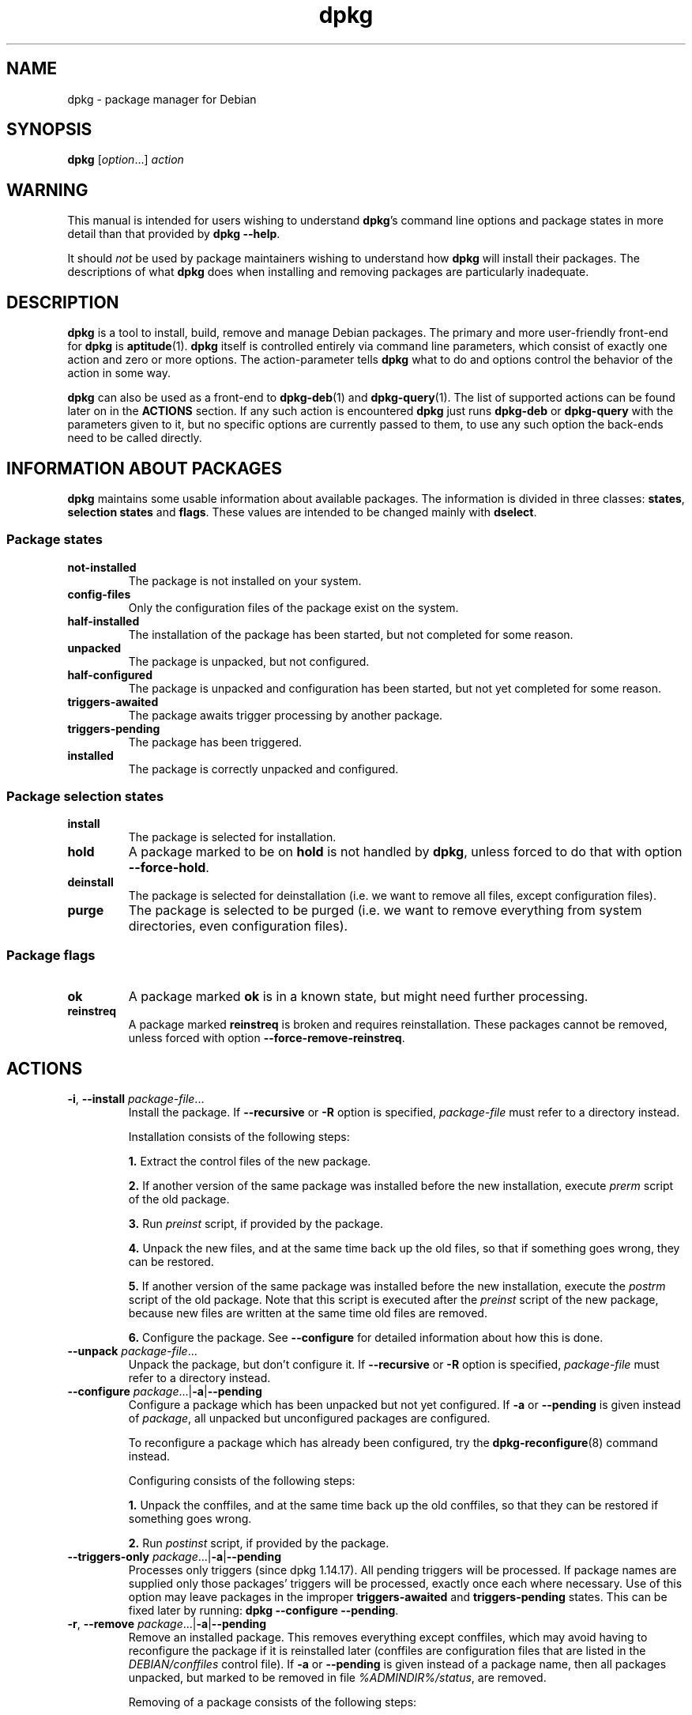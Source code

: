 .\" dpkg manual page - dpkg(1)
.\"
.\" Copyright © 1996 Juho Vuori <javuori@cc.helsinki.fi>
.\" Copyright © 1999 Jim Van Zandt <jrv@vanzandt.mv.com>
.\" Copyright © 1999-2003 Wichert Akkerman <wakkerma@debian.org>
.\" Copyright © 2000-2003 Adam Heath <doogie@debian.org>
.\" Copyright © 2002 Josip Rodin
.\" Copyright © 2004-2005 Scott James Remnant <keybuk@debian.org>
.\" Copyright © 2006-2015 Guillem Jover <guillem@debian.org>
.\" Copyright © 2007-2008 Ian Jackson <ijackson@chiark.greenend.org.uk>
.\" Copyright © 2008-2011 Raphaël Hertzog <hertzog@debian.org>
.\"
.\" This is free software; you can redistribute it and/or modify
.\" it under the terms of the GNU General Public License as published by
.\" the Free Software Foundation; either version 2 of the License, or
.\" (at your option) any later version.
.\"
.\" This is distributed in the hope that it will be useful,
.\" but WITHOUT ANY WARRANTY; without even the implied warranty of
.\" MERCHANTABILITY or FITNESS FOR A PARTICULAR PURPOSE.  See the
.\" GNU General Public License for more details.
.\"
.\" You should have received a copy of the GNU General Public License
.\" along with this program.  If not, see <https://www.gnu.org/licenses/>.
.
.TH dpkg 1 "%RELEASE_DATE%" "%VERSION%" "dpkg suite"
.nh
.SH NAME
dpkg \- package manager for Debian
.
.SH SYNOPSIS
.B dpkg
.RI [ option "...] " action
.
.SH WARNING
This manual is intended for users wishing to understand \fBdpkg\fP's
command line options and package states in more detail than that
provided by \fBdpkg \-\-help\fP.

It should \fInot\fP be used by package maintainers wishing to
understand how \fBdpkg\fP will install their packages. The
descriptions of what \fBdpkg\fP does when installing and removing
packages are particularly inadequate.
.
.SH DESCRIPTION
\fBdpkg\fP is a tool to install, build, remove and manage
Debian packages. The primary and more user-friendly
front-end for \fBdpkg\fP is \fBaptitude\fP(1). \fBdpkg\fP itself is
controlled entirely via command line parameters, which consist of exactly
one action and zero or more options. The action-parameter tells \fBdpkg\fP
what to do and options control the behavior of the action in some way.

\fBdpkg\fP can also be used as a front-end to \fBdpkg\-deb\fP(1) and
\fBdpkg\-query\fP(1). The list of supported actions can be found later on
in the \fBACTIONS\fP section. If any such action is encountered \fBdpkg\fP
just runs \fBdpkg\-deb\fP or \fBdpkg\-query\fP with the parameters given
to it, but no specific options are currently passed to them, to use
any such option the back-ends need to be called directly.
.
.SH INFORMATION ABOUT PACKAGES
\fBdpkg\fP maintains some usable information about available
packages. The information is divided in three classes: \fBstates\fP,
\fBselection states\fP and \fBflags\fP. These values are intended to
be changed mainly with \fBdselect\fP.
.SS Package states
.TP
.B not\-installed
The package is not installed on your system.
.TP
.B config\-files
Only the configuration files of the package exist on the system.
.TP
.B half\-installed
The installation of the package has been started, but not completed for
some reason.
.TP
.B unpacked
The package is unpacked, but not configured.
.TP
.B half\-configured
The package is unpacked and configuration has been started, but not yet
completed for some reason.
.TP
.B triggers\-awaited
The package awaits trigger processing by another package.
.TP
.B triggers\-pending
The package has been triggered.
.TP
.B installed
The package is correctly unpacked and configured.
.SS Package selection states
.TP
.B install
The package is selected for installation.
.TP
.B hold
A package marked to be on \fBhold\fP is not handled by \fBdpkg\fP,
unless forced to do that with option \fB\-\-force\-hold\fP.
.TP
.B deinstall
The package is selected for deinstallation (i.e. we want to remove all
files, except configuration files).
.TP
.B purge
The package is selected to be purged (i.e. we want to remove everything
from system directories, even configuration files).
.SS Package flags
.TP
.B ok
A package marked \fBok\fP is in a known state, but might need further
processing.
.TP
.B reinstreq
A package marked \fBreinstreq\fP is broken and requires
reinstallation. These packages cannot be removed, unless forced with
option \fB\-\-force\-remove\-reinstreq\fP.
.
.SH ACTIONS
.TP
\fB\-i\fP, \fB\-\-install\fP \fIpackage-file\fP...
Install the package. If \fB\-\-recursive\fP or \fB\-R\fP option is
specified, \fIpackage-file\fP must refer to a directory instead.

Installation consists of the following steps:
.br

\fB1.\fP Extract the control files of the new package.
.br

\fB2.\fP If another version of the same package was installed before
the new installation, execute \fIprerm\fP script of the old package.
.br

\fB3.\fP Run \fIpreinst\fP script, if provided by the package.
.br

\fB4.\fP Unpack the new files, and at the same time back up the old
files, so that if something goes wrong, they can be restored.
.br

\fB5.\fP If another version of the same package was installed before
the new installation, execute the \fIpostrm\fP script of the old
package. Note that this script is executed after the \fIpreinst\fP
script of the new package, because new files are written at the same
time old files are removed.
.br

\fB6.\fP Configure the package. See \fB\-\-configure\fP for detailed
information about how this is done.
.TP
\fB\-\-unpack \fP\fIpackage-file\fP...
Unpack the package, but don't configure it. If \fB\-\-recursive\fP or
\fB\-R\fP option is specified, \fIpackage-file\fP must refer to a
directory instead.
.TP
\fB\-\-configure \fP\fIpackage\fP...|\fB\-a\fP|\fB\-\-pending\fP
Configure a package which has been unpacked but not yet configured.
If \fB\-a\fP or \fB\-\-pending\fP is given instead of \fIpackage\fP,
all unpacked but unconfigured packages are configured.

To reconfigure a package which has already been configured, try the
.BR dpkg\-reconfigure (8)
command instead.

Configuring consists of the following steps:
.br

\fB1.\fP Unpack the conffiles, and at the same time back up
the old conffiles, so that they can be restored if
something goes wrong.
.br

\fB2.\fP Run \fIpostinst\fP script, if provided by the package.
.TP
\fB\-\-triggers\-only\fP \fIpackage\fP...|\fB\-a\fP|\fB\-\-pending\fP
Processes only triggers (since dpkg 1.14.17).
All pending triggers will be processed.
If package
names are supplied only those packages' triggers will be processed, exactly
once each where necessary. Use of this option may leave packages in the
improper \fBtriggers\-awaited\fP and \fBtriggers\-pending\fP states. This
can be fixed later by running: \fBdpkg \-\-configure \-\-pending\fP.
.TP
\fB\-r\fP, \fB\-\-remove\fP \fIpackage\fP...|\fB\-a\fP|\fB\-\-pending\fP
Remove an installed package. This removes everything except conffiles,
which may avoid having to reconfigure the package if it is reinstalled
later (conffiles are configuration files that are listed in the
\fIDEBIAN/conffiles\fP control file).
If \fB\-a\fP or \fB\-\-pending\fP is given instead of a package name,
then all packages unpacked, but marked to be removed in file
\fI%ADMINDIR%/status\fP, are removed.

Removing of a package consists of the following steps:
.br

\fB1.\fP Run \fIprerm\fP script
.br

\fB2.\fP Remove the installed files
.br

\fB3.\fP Run \fIpostrm\fP script
.br

.TP
\fB\-P\fP, \fB\-\-purge\fP \fIpackage\fP...|\fB\-a\fP|\fB\-\-pending\fP
Purge an installed or already removed package. This removes everything,
including conffiles.
If \fB\-a\fP or \fB\-\-pending\fP is given instead of a package name,
then all packages unpacked or removed, but marked to be purged in file
\fI%ADMINDIR%/status\fP, are purged.

Note: some configuration files might be unknown to \fBdpkg\fP because they
are created and handled separately through the configuration scripts. In
that case, \fBdpkg\fP won't remove them by itself, but the package's
\fIpostrm\fP script (which is called by \fBdpkg\fP), has to take care of
their removal during purge. Of course, this only applies to files in
system directories, not configuration files written to individual users'
home directories.

Purging of a package consists of the following steps:
.br

\fB1.\fP Remove the package, if not already removed. See \fB\-\-remove\fP
for detailed information about how this is done.
.br

\fB2.\fP Run \fIpostrm\fP script.
.br
.TP
.BR \-V ", " \-\-verify " [\fIpackage-name\fP...]
Verifies the integrity of \fIpackage-name\fP or all packages if omitted,
by comparing information from the files installed by a package with the
files metadata information stored in the \fBdpkg\fP database
(since dpkg 1.17.2).
The origin
of the files metadata information in the database is the binary packages
themselves. That metadata gets collected at package unpack time during
the installation process.

Currently the only functional check performed is an md5sum verification
of the file contents against the stored value in the files database.
It will only get checked
if the database contains the file md5sum. To check for any missing
metadata in the database, the \fB\-\-audit\fP command can be used.

The output format is selectable with the \fB\-\-verify\-format\fP
option, which by default uses the \fBrpm\fP format, but that might
change in the future, and as such, programs parsing this command
output should be explicit about the format they expect.
.TP
.BR \-C ", " \-\-audit " [\fIpackage-name\fP...]
Performs database sanity and consistency checks for \fIpackage-name\fP
or all packages if omitted (per package checks since dpkg 1.17.10).
For example, searches for packages that have been installed only partially
on your system or that have missing, wrong or obsolete control data or
files. \fBdpkg\fP will suggest what to do with them to get them fixed.
.TP
.BR \-\-update\-avail " [\fIPackages-file\fP]"
.TQ
.BR \-\-merge\-avail " [\fIPackages-file\fP]"
Update \fBdpkg\fP's and \fBdselect\fP's idea of which packages are
available. With action \fB\-\-merge\-avail\fP, old information is
combined with information from \fIPackages-file\fP. With action
\fB\-\-update\-avail\fP, old information is replaced with the information
in the \fIPackages-file\fP. The \fIPackages-file\fP distributed with
Debian is simply named «\fIPackages\fP». If the \fIPackages-file\fP
argument is missing or named «\fB\-\fP» then it will be read from
standard input (since dpkg 1.17.7). \fBdpkg\fP keeps its record of
available packages in \fI%ADMINDIR%/available\fP.

A simpler one-shot command to retrieve and update the \fIavailable\fR
file is \fBdselect update\fR. Note that this file is mostly useless
if you don't use \fBdselect\fR but an APT-based frontend: APT has its
own system to keep track of available packages.
.TP
\fB\-A\fP, \fB\-\-record\-avail\fP \fIpackage-file\fP...
Update \fBdpkg\fP and \fBdselect\fP's idea of which packages are
available with information from the package \fIpackage-file\fP. If
\fB\-\-recursive\fP or \fB\-R\fP option is specified, \fIpackage-file\fP
must refer to a directory instead.
.TP
.B \-\-forget\-old\-unavail
Now \fBobsolete\fP and a no-op as \fBdpkg\fP will automatically forget
uninstalled unavailable packages (since dpkg 1.15.4), but only those that
do not contain user information such as package selections.
.TP
.B \-\-clear\-avail
Erase the existing information about what packages are available.
.TP
\fB\-\-get\-selections\fP [\fIpackage-name-pattern\fP...]
Get list of package selections, and write it to stdout. Without a pattern,
non-installed packages (i.e. those which have been previously purged) will
not be shown.
.TP
.B \-\-set\-selections
Set package selections using file read from stdin. This file should be
in the format “\fIpackage\fP \fIstate\fP”, where state is one of
\fBinstall\fP, \fBhold\fP, \fBdeinstall\fP or \fBpurge\fP. Blank lines
and comment lines beginning with ‘\fB#\fP’ are also permitted.

The \fIavailable\fP file needs to be up-to-date for this command to be
useful, otherwise unknown packages will be ignored with a warning. See
the \fB\-\-update\-avail\fP and \fB\-\-merge\-avail\fP commands for more
information.
.TP
.B \-\-clear\-selections
Set the requested state of every non-essential package to deinstall
(since dpkg 1.13.18).
This is intended to be used immediately before \fB\-\-set\-selections\fP,
to deinstall any packages not in list given to \fB\-\-set\-selections\fP.
.TP
.B \-\-yet\-to\-unpack
Searches for packages selected for installation, but which for some
reason still haven't been installed.
.TP
.B \-\-predep\-package
Print a single package which is the target of one or more relevant
pre-dependencies and has itself no unsatisfied pre-dependencies.
.IP
If such a package is present, output it as a Packages file entry,
which can be massaged as appropriate.
.IP
Returns 0 when a package is printed, 1 when no suitable package is
available and 2 on error.
.TP
.B \-\-add\-architecture \fIarchitecture\fP
Add \fIarchitecture\fP to the list of architectures for which packages can
be installed without using \fB\-\-force\-architecture\fP (since dpkg 1.16.2).
The architecture
\fBdpkg\fP is built for (i.e. the output of \fB\-\-print\-architecture\fP)
is always part of that list.
.TP
.B \-\-remove\-architecture \fIarchitecture\fP
Remove \fIarchitecture\fP from the list of architectures for which packages
can be installed without using \fB\-\-force\-architecture\fP
(since dpkg 1.16.2). If the
architecture is currently in use in the database then the operation will
be refused, except if \fB\-\-force\-architecture\fP is specified. The
architecture \fBdpkg\fP is built for (i.e. the output of
\fB\-\-print\-architecture\fP) can never be removed from that list.
.TP
.B \-\-print\-architecture
Print architecture of packages \fBdpkg\fP installs (for example, “i386”).
.TP
.B \-\-print\-foreign\-architectures
Print a newline-separated list of the extra architectures \fBdpkg\fP is
configured to allow packages to be installed for (since dpkg 1.16.2).
.TP
.BI \-\-assert\- feature
Asserts that \fBdpkg\fP supports the requested feature.
Returns 0 if the feature is fully supported, 1 if the feature is known but
\fBdpkg\fP cannot provide support for it yet, and 2 if the feature is unknown.
The current list of assertable features is:
.RS
.TP
.B support\-predepends
Supports the \fBPre\-Depends\fP field (since dpkg 1.1.0).
.TP
.B working\-epoch
Supports epochs in version strings (since dpkg 1.4.0.7).
.TP
.B long\-filenames
Supports long filenames in \fBdeb\fP(5) archives (since dpkg 1.4.1.17).
.TP
.B multi\-conrep
Supports multiple \fBConflicts\fP and \fBReplaces\fP (since dpkg 1.4.1.19).
.TP
.B multi\-arch
Supports multi-arch fields and semantics (since dpkg 1.16.2).
.TP
.B versioned\-provides
Supports versioned \fBProvides\fP (since dpkg 1.17.11).
.RE
.TP
.B \-\-compare\-versions \fIver1 op ver2\fP
Compare version numbers, where \fIop\fP is a binary operator. \fBdpkg\fP
returns true (\fB0\fP) if the specified condition is satisfied,
and false (\fB1\fP) otherwise. There are
two groups of operators, which differ in how they treat an empty
\fIver1\fP or \fIver2\fP. These treat an empty version as earlier than any
version: \fBlt le eq ne ge gt\fP. These treat an empty version as later
than any version: \fBlt\-nl le\-nl ge\-nl gt\-nl\fP. These are provided
only for compatibility with control file syntax: \fB< << <= = >= >>
>\fP. The \fB<\fP and \fB>\fP operators are obsolete and should \fBnot\fP
be used, due to confusing semantics. To illustrate: \fB0.1 < 0.1\fP
evaluates to true.
.\" .TP
.\" .B \-\-command\-fd \fIn\fP
.\" Accept a series of commands on input file descriptor \fIn\fP. Note:
.\" additional options set on the command line, and through this file descriptor,
.\" are not reset for subsequent commands executed during the same run.
.TP
.BR \-? ", " \-\-help
Display a brief help message.
.TP
.B \-\-force\-help
Give help about the \fB\-\-force\-\fP\fIthing\fP options.
.TP
.BR \-Dh  ", " \-\-debug=help
Give help about debugging options.
.TP
\fB\-\-version\fP
Display \fBdpkg\fP version information.
.TP
\fBdpkg\-deb actions\fP
See \fBdpkg\-deb\fP(1) for more information about the following actions.

.nf
\fB\-b\fP, \fB\-\-build\fP \fIdirectory\fP [\fIarchive\fP|\fIdirectory\fP]
    Build a deb package.
\fB\-c\fP, \fB\-\-contents\fP \fIarchive\fP
    List contents of a deb package.
\fB\-e\fP, \fB\-\-control\fP \fIarchive\fP [\fIdirectory\fP]
    Extract control-information from a package.
\fB\-x\fP, \fB\-\-extract\fP \fIarchive directory\fP
    Extract the files contained by package.
\fB\-X\fP, \fB\-\-vextract\fP \fIarchive directory\fP
    Extract and display the filenames contained by a
    package.
\fB\-f\fP, \fB\-\-field\fP  \fIarchive\fP [\fIcontrol-field\fP...]
    Display control field(s) of a package.
.BR \-\-ctrl\-tarfile " \fIarchive\fP"
    Output the control tar-file contained in a Debian package.
\fB\-\-fsys\-tarfile\fP \fIarchive\fP
    Output the filesystem tar-file contained by a Debian package.
\fB\-I\fP, \fB\-\-info\fP \fIarchive\fP [\fIcontrol-file\fP...]
    Show information about a package.
.fi

.TP
\fBdpkg\-query actions\fP
See \fBdpkg\-query\fP(1) for more information about the following actions.

.nf

\fB\-l\fP, \fB\-\-list\fP \fIpackage-name-pattern\fP...
    List packages matching given pattern.
\fB\-s\fP, \fB\-\-status\fP \fIpackage-name\fP...
    Report status of specified package.
\fB\-L\fP, \fB\-\-listfiles\fP \fIpackage-name\fP...
    List files installed to your system from \fIpackage-name\fP.
\fB\-S\fP, \fB\-\-search\fP \fIfilename-search-pattern\fP...
    Search for a filename from installed packages.
\fB\-p\fP, \fB\-\-print\-avail\fP \fIpackage-name\fP...
    Display details about \fIpackage-name\fP, as found in
    \fI%ADMINDIR%/available\fP. Users of APT-based frontends
    should use \fBapt\-cache show\fP \fIpackage-name\fP instead.
.fi
.
.SH OPTIONS
All options can be specified both on the command line and in the \fBdpkg\fP
configuration file \fI%PKGCONFDIR%/dpkg.cfg\fP or fragment files (with names
matching this shell pattern '[0-9a-zA-Z_-]*') on the configuration
directory \fI%PKGCONFDIR%/dpkg.cfg.d/\fP. Each line in the configuration
file is either an option (exactly the same as the command line option but
without leading hyphens) or a comment (if it starts with a ‘\fB#\fP’).
.br
.TP
\fB\-\-abort\-after=\fP\fInumber\fP
Change after how many errors \fBdpkg\fP will abort. The default is 50.
.TP
.BR \-B ", " \-\-auto\-deconfigure
When a package is removed, there is a possibility that another
installed package depended on the removed package. Specifying this
option will cause automatic deconfiguration of the package which
depended on the removed package.
.TP
\fB\-D\fIoctal\fP, \fB\-\-debug=\fP\fIoctal\fP
Switch debugging on. \fIoctal\fP is formed by bitwise-orring desired
values together from the list below (note that these values may change
in future releases). \fB\-Dh\fP or \fB\-\-debug=help\fP display these
debugging values.

    Number   Description
         1   Generally helpful progress information
         2   Invocation and status of maintainer scripts
        10   Output for each file processed
       100   Lots of output for each file processed
        20   Output for each configuration file
       200   Lots of output for each configuration file
        40   Dependencies and conflicts
       400   Lots of dependencies/conflicts output
     10000   Trigger activation and processing
     20000   Lots of output regarding triggers
     40000   Silly amounts of output regarding triggers
      1000   Lots of drivel about e.g. the dpkg/info dir
      2000   Insane amounts of drivel
.TP
.B \-\-force\-\fIthings\fP
.TQ
.BR \-\-no\-force\-\fIthings\fP ", " \-\-refuse\-\fIthings\fP
Force or refuse (\fBno\-force\fP and \fBrefuse\fP mean the same thing)
to do some things. \fIthings\fP is a comma separated list of things
specified below. \fB\-\-force\-help\fP displays a message describing them.
Things marked with (*) are forced by default.

\fIWarning: These options are mostly intended to be used by experts
only. Using them without fully understanding their effects may break
your whole system.\fP

\fBall\fP:
Turns on (or off) all force options.

\fBdowngrade\fP(*):
Install a package, even if newer version of it is already installed.

\fIWarning: At present \fP\fBdpkg\fP\fI does not do any dependency
checking on downgrades and therefore will not warn you
if the downgrade breaks the dependency of some other
package. This can have serious side effects, downgrading
essential system components can even make your whole
system unusable. Use with care.\fP

\fBconfigure\-any\fP:
Configure also any unpacked but unconfigured packages on which the current
package depends.

\fBhold\fP:
Process packages even when marked “hold”.

\fBremove\-reinstreq\fP:
Remove a package, even if it's broken and marked to require
reinstallation. This may, for example, cause parts of the package to
remain on the system, which will then be forgotten by \fBdpkg\fP.

\fBremove\-essential\fP:
Remove, even if the package is considered essential. Essential
packages contain mostly very basic Unix commands. Removing them might
cause the whole system to stop working, so use with caution.

\fBdepends\fP:
Turn all dependency problems into warnings.

\fBdepends\-version\fP:
Don't care about versions when checking dependencies.

\fBbreaks\fP:
Install, even if this would break another package (since dpkg 1.14.6).

\fBconflicts\fP:
Install, even if it conflicts with another package. This is dangerous,
for it will usually cause overwriting of some files.

\fBconfmiss\fP:
If a conffile is missing and the version in the package did change, always
install the missing conffile without prompting. This is dangerous, since
it means not preserving a change (removing) made to the file.

\fBconfnew\fP:
If a conffile has been modified and the version in the package did change,
always install the new version without prompting, unless the
\fB\-\-force\-confdef\fP is also specified, in which case the default
action is preferred.

\fBconfold\fP:
If a conffile has been modified and the version in the package did change,
always keep the old version without prompting, unless the
\fB\-\-force\-confdef\fP is also specified, in which case the default
action is preferred.

\fBconfdef\fP:
If a conffile has been modified and the version in the package did change,
always choose the default action without prompting. If there is no default
action it will stop to ask the user unless \fB\-\-force\-confnew\fP or
\fB\-\-force\-confold\fP is also been given, in which case it will use
that to decide the final action.

\fBconfask\fP:
If a conffile has been modified always offer to replace it with the
version in the package, even if the version in the package did not
change (since dpkg 1.15.8).
If any of \fB\-\-force\-confmiss\fP, \fB\-\-force\-confnew\fP,
\fB\-\-force\-confold\fP, or \fB\-\-force\-confdef\fP is also given,
it will be used to decide the final action.

\fBoverwrite\fP:
Overwrite one package's file with another's file.

\fBoverwrite\-dir\fP:
Overwrite one package's directory with another's file.

\fBoverwrite\-diverted\fP:
Overwrite a diverted file with an undiverted version.

\fBunsafe\-io\fP:
Do not perform safe I/O operations when unpacking (since dpkg 1.15.8.6).
Currently this
implies not performing file system syncs before file renames, which is
known to cause substantial performance degradation on some file systems,
unfortunately the ones that require the safe I/O on the first place due
to their unreliable behaviour causing zero-length files on abrupt
system crashes.

\fINote\fP: For ext4, the main offender, consider using instead the
mount option \fBnodelalloc\fP, which will fix both the performance
degradation and the data safety issues, the latter by making the file
system not produce zero-length files on abrupt system crashes with
any software not doing syncs before atomic renames.

\fIWarning: Using this option might improve performance at the cost of
losing data, use with care.\fP

\fBscript-chrootless\fP:
Run maintainer scrips without \fBchroot\fP(2)ing into \fBinstdir\fP even
if the package does not support this mode of operation (since dpkg 1.18.5).

\fIWarning: This can destroy your host system, use with extreme care.\fP

\fBarchitecture\fP:
Process even packages with wrong or no architecture.

\fBbad\-version\fP:
Process even packages with wrong versions (since dpkg 1.16.1).

\fBbad\-path\fP:
\fBPATH\fP is missing important programs, so problems are likely.

\fBnot\-root\fP:
Try to (de)install things even when not root.

\fBbad\-verify\fP:
Install a package even if it fails authenticity check.

.TP
\fB\-\-ignore\-depends\fP=\fIpackage\fP,...
Ignore dependency-checking for specified packages (actually, checking is
performed, but only warnings about conflicts are given, nothing else).
.TP
\fB\-\-no\-act\fP, \fB\-\-dry\-run\fP, \fB\-\-simulate\fP
Do everything which is supposed to be done, but don't write any
changes. This is used to see what would happen with the specified
action, without actually modifying anything.

Be sure to give \fB\-\-no\-act\fP before the action-parameter, or you might
end up with undesirable results. (e.g. \fBdpkg \-\-purge foo
\-\-no\-act\fP will first purge package foo and then try to purge package
\-\-no\-act, even though you probably expected it to actually do nothing)
.TP
\fB\-R\fP, \fB\-\-recursive\fP
Recursively handle all regular files matching pattern \fB*.deb\fP
found at specified directories and all of its subdirectories. This can
be used with \fB\-i\fP, \fB\-A\fP, \fB\-\-install\fP, \fB\-\-unpack\fP and
\fB\-\-record\-avail\fP actions.
.TP
\fB\-G\fP
Don't install a package if a newer version of the same package is already
installed. This is an alias of \fB\-\-refuse\-downgrade\fP.
.TP
.BI \-\-admindir= dir
Change default administrative directory, which contains many files that
give information about status of installed or uninstalled packages, etc.
(Defaults to «\fI%ADMINDIR%\fP»)
.TP
.BI \-\-instdir= dir
Change default installation directory which refers to the directory where
packages are to be installed. \fBinstdir\fP is also the directory passed
to \fBchroot\fP(2) before running package's installation scripts, which
means that the scripts see \fBinstdir\fP as a root directory.
(Defaults to «\fI/\fP»)
.TP
.BI \-\-root= dir
Changing \fBroot\fP changes \fBinstdir\fP to «\fIdir\fP» and
\fBadmindir\fP to «\fIdir\fP\fB%ADMINDIR%\fP».
.TP
\fB\-O\fP, \fB\-\-selected\-only\fP
Only process the packages that are selected for installation. The
actual marking is done with \fBdselect\fP or by \fBdpkg\fP, when it
handles packages. For example, when a package is removed, it will
be marked selected for deinstallation.
.TP
.BR \-E ", " \-\-skip\-same\-version
Don't install the package if the same version of the package is already
installed.
.TP
.BI \-\-pre\-invoke= command
.TQ
.BI \-\-post\-invoke= command
Set an invoke hook \fIcommand\fP to be run via \*(lqsh \-c\*(rq before or
after the \fBdpkg\fP run for the \fIunpack\fP, \fIconfigure\fP, \fIinstall\fP,
\fItriggers\-only\fP, \fIremove\fP, \fIpurge\fP, \fIadd\-architecture\fP and
\fIremove\-architecture\fP \fBdpkg\fP actions (since dpkg 1.15.4;
\fIadd\-architecture\fP and \fIremove\-architecture\fP actions
since dpkg 1.17.19). This
option can be specified multiple times. The order the options are specified
is preserved, with the ones from the configuration files taking precedence.
The environment variable \fBDPKG_HOOK_ACTION\fP is set for the hooks to the
current \fBdpkg\fP action. Note: front-ends might call \fBdpkg\fP several
times per invocation, which might run the hooks more times than expected.
.TP
.BI \-\-path\-exclude= glob-pattern
.TQ
.BI \-\-path\-include= glob-pattern
Set \fIglob-pattern\fP as a path filter, either by excluding or re-including
previously excluded paths matching the specified patterns during install
(since dpkg 1.15.8).

\fIWarning: take into account that depending on the excluded paths you
might completely break your system, use with caution.\fP

The glob patterns use the same wildcards used in the shell, were
‘*’ matches any sequence of characters, including the empty string
and also ‘/’.
For example, «\fI/usr/*/READ*\fP» matches
«\fI/usr/share/doc/package/README\fP».
As usual, ‘?’ matches any single character (again, including ‘/’).
And ‘[’
starts a character class, which can contain a list of characters, ranges
and complementations. See \fBglob\fP(7) for detailed information about
globbing. Note: the current implementation might re-include more directories
and symlinks than needed, to be on the safe side and avoid possible unpack
failures; future work might fix this.

This can be used to remove all paths except some particular ones; a typical
case is:

.nf
.B \-\-path\-exclude=/usr/share/doc/*
.B \-\-path\-include=/usr/share/doc/*/copyright
.fi

to remove all documentation files except the copyright files.

These two options can be specified multiple times, and interleaved with
each other. Both are processed in the given order, with the last rule that
matches a file name making the decision.

The filters are applied when unpacking the binary packages, and as such
only have knowledge of the type of object currently being filtered
(e.g. a normal file or a directory) and have not visibility of what
objects will come next.
Because these filters have side effects (in contrast to \fBfind\fP(1)
filters), excluding an exact pathname that happens to be a directory object
like \fI/usr/share/doc\fP will not have the desired result, and only that
pathname will be excluded (which could be automatically reincluded if the
code sees the need).
Any subsequent files contained within that directory will fail to unpack.

Hint: make sure the globs are not expanded by your shell.
.TP
.BI \-\-verify\-format " format-name"
Sets the output format for the \fB\-\-verify\fP command (since dpkg 1.17.2).

The only currently supported output format is \fBrpm\fP, which consists
of a line for every path that failed any check.
The lines start with 9 characters to report each specific check result,
a ‘\fB?\fP’ implies the check could not be done (lack of support,
file permissions, etc), ‘\fB.\fP’ implies the check passed, and
an alphanumeric character implies a specific check failed; the md5sum
verification failure (the file contents have changed) is denoted with
a ‘\fB5\fP’ on the third character.
The line is followed by a space and an attribute character (currently
‘\fBc\fP’ for conffiles), another space and the pathname.
.TP
\fB\-\-status\-fd \fR\fIn\fR
Send machine-readable package status and progress information to file
descriptor \fIn\fP. This option can be specified multiple times. The
information is generally one record per line, in one of the following
forms:
.RS
.TP
.BI "status: " package ": " status
Package status changed; \fIstatus\fR is as in the status file.
.TP
.BI "status: " package " : error : " extended-error-message
An error occurred. Any possible newlines in \fIextended-error-message\fR
will be converted to spaces before output.
.TP
.BI "status: " file " : conffile\-prompt : '" real-old "' '" real-new "' " useredited " " distedited
User is being asked a conffile question.
.TP
.BI "processing: " stage ": " package
Sent just before a processing stage starts. \fIstage\fR is one of
.BR upgrade ", " install " (both sent before unpacking),"
.BR configure ", " trigproc  ", " disappear ", " remove  ", " purge .
.RE
.TP
\fB\-\-status\-logger\fR=\fIcommand\fR
Send machine-readable package status and progress information to the
shell \fIcommand\fR's standard input, to be run via \*(lqsh \-c\*(rq
(since dpkg 1.16.0).
This option can be specified multiple times.
The output format used is the same as in \fB\-\-status\-fd\fP.
.TP
\fB\-\-log=\fP\fIfilename\fP
Log status change updates and actions to \fIfilename\fP, instead of
the default \fI%LOGDIR%/dpkg.log\fP. If this option is given multiple
times, the last filename is used. Log messages are of the form:
.RS
.TP
YYYY-MM-DD HH:MM:SS \fBstartup\fP \fItype\fP \fIcommand\fP
For each dpkg invocation where \fItype\fP is \fBarchives\fP (with a
\fIcommand\fP of \fBunpack\fP or \fBinstall\fP) or \fBpackages\fP
(with a \fIcommand\fP of \fBconfigure\fP, \fBtriggers\-only\fP,
\fBremove\fP or \fBpurge\fP).
.TP
YYYY-MM-DD HH:MM:SS \fBstatus\fP \fIstate\fP \fIpkg\fP \fIinstalled-version\fP
For status change updates.
.TP
YYYY-MM-DD HH:MM:SS \fIaction\fP \fIpkg\fP \fIinstalled-version\fP \fIavailable-version\fP
For actions where \fIaction\fP is one of \fBinstall\fP, \fBupgrade\fP,
\fBconfigure\fP, \fBtrigproc\fP, \fBdisappear\fP, \fBremove\fP or \fBpurge\fP.
.TP
YYYY-MM-DD HH:MM:SS \fBconffile\fP \fIfilename\fP \fIdecision\fP
For conffile changes where \fIdecision\fP is either \fBinstall\fP or
\fBkeep\fP.
.RE
.TP
\fB\-\-no\-debsig\fP
Do not try to verify package signatures.
.TP
\fB\-\-no\-triggers\fP
Do not run any triggers in this run (since dpkg 1.14.17), but activations
will still be recorded.
If used with \fB\-\-configure\fP \fIpackage\fP or
\fB\-\-triggers\-only\fP \fIpackage\fP then the named package postinst
will still be run even if only a triggers run is needed. Use of this option
may leave packages in the improper \fBtriggers\-awaited\fP and
\fBtriggers\-pending\fP states. This can be fixed later by running:
\fBdpkg \-\-configure \-\-pending\fP.
.TP
\fB\-\-triggers\fP
Cancels a previous \fB\-\-no\-triggers\fP (since dpkg 1.14.17).
.
.SH EXIT STATUS
.TP
.B 0
The requested action was successfully performed.
Or a check or assertion command returned true.
.TP
.B 1
A check or assertion command returned false.
.TP
.B 2
Fatal or unrecoverable error due to invalid command-line usage, or
interactions with the system, such as accesses to the database,
memory allocations, etc.
.
.SH ENVIRONMENT
.SS External environment
.TP
.B PATH
This variable is expected to be defined in the environment and point to
the system paths where several required programs are to be found. If it's
not set or the programs are not found, \fBdpkg\fP will abort.
.TP
.B HOME
If set, \fBdpkg\fP will use it as the directory from which to read the user
specific configuration file.
.TP
.B TMPDIR
If set, \fBdpkg\fP will use it as the directory in which to create
temporary files and directories.
.TP
.B PAGER
The program \fBdpkg\fP will execute when displaying the conffiles.
.TP
.B SHELL
The program \fBdpkg\fP will execute when starting a new interactive shell.
.TP
.B COLUMNS
Sets the number of columns \fBdpkg\fP should use when displaying formatted
text.
Currently only used by \fB\-\-list\fP.
.TP
.B DPKG_COLORS
Sets the color mode (since dpkg 1.18.5).
The currently accepted values are: \fBauto\fP (default), \fBalways\fP and
\fBnever\fP.
.SS Internal environment
.TP
.B DPKG_ROOT
Defined by \fBdpkg\fP on the maintainer script environment to indicate
which installation to act on (since dpkg 1.18.5).
The value is intended to be prepended to any path maintainer scripts
operate on.
During normal operation, this variable is empty.
When installing packages into a different \fBinstdir\fP, \fBdpkg\fP
normally invokes maintainer scripts using \fBchroot\fP(2) and leaves
this variable empty, but if \fB\-\-force\-script\-chrootless\fP is
specified then the \fBchroot\fP(2) call is skipped and \fBinstdir\fP
is non-empty.
.TP
.B DPKG_SHELL_REASON
Defined by \fBdpkg\fP on the shell spawned on the conffile prompt to
examine the situation (since dpkg 1.15.6).
Current valid value: \fBconffile\-prompt\fP.
.TP
.B DPKG_CONFFILE_OLD
Defined by \fBdpkg\fP on the shell spawned on the conffile prompt to
examine the situation (since dpkg 1.15.6).
Contains the path to the old conffile.
.TP
.B DPKG_CONFFILE_NEW
Defined by \fBdpkg\fP on the shell spawned on the conffile prompt to
examine the situation (since dpkg 1.15.6).
Contains the path to the new conffile.
.TP
.B DPKG_HOOK_ACTION
Defined by \fBdpkg\fP on the shell spawned when executing a hook action
(since dpkg 1.15.4).
Contains the current \fBdpkg\fP action.
.TP
.B DPKG_RUNNING_VERSION
Defined by \fBdpkg\fP on the maintainer script environment to the
version of the currently running \fBdpkg\fP instance (since dpkg 1.14.17).
.TP
.B DPKG_MAINTSCRIPT_PACKAGE
Defined by \fBdpkg\fP on the maintainer script environment to the
(non-arch-qualified) package name being handled (since dpkg 1.14.17).
.TP
.B DPKG_MAINTSCRIPT_PACKAGE_REFCOUNT
Defined by \fBdpkg\fP on the maintainer script environment to the
package reference count, i.e. the number of package instances with
a state greater than \fBnot\-installed\fP (since dpkg 1.17.2).
.TP
.B DPKG_MAINTSCRIPT_ARCH
Defined by \fBdpkg\fP on the maintainer script environment to the
architecture the package got built for (since dpkg 1.15.4).
.TP
.B DPKG_MAINTSCRIPT_NAME
Defined by \fBdpkg\fP on the maintainer script environment to the
name of the script running, one of \fBpreinst\fP, \fBpostinst\fP,
\fBprerm\fP or \fBpostrm\fP (since dpkg 1.15.7).
.TP
.B DPKG_MAINTSCRIPT_DEBUG
Defined by \fBdpkg\fP on the maintainer script environment to a value
(‘\fB0\fP’ or ‘\fB1\fP’) noting whether debugging has been
requested (with the \fB\-\-debug\fP option) for the maintainer scripts
(since dpkg 1.18.4).
.
.SH FILES
.TP
.I %PKGCONFDIR%/dpkg.cfg.d/[0-9a-zA-Z_-]*
Configuration fragment files (since dpkg 1.15.4).
.TP
.I %PKGCONFDIR%/dpkg.cfg
Configuration file with default options.
.TP
.I %LOGDIR%/dpkg.log
Default log file (see \fI%PKGCONFDIR%/dpkg.cfg\fP and option
\fB\-\-log\fP).
.P
The other files listed below are in their default directories, see option
\fB\-\-admindir\fP to see how to change locations of these files.
.TP
.I %ADMINDIR%/available
List of available packages.
.TP
.I %ADMINDIR%/status
Statuses of available packages. This file contains information about
whether a package is marked for removing or not, whether it is
installed or not, etc. See section \fBINFORMATION ABOUT PACKAGES\fP
for more info.

The status file is backed up daily in \fI/var/backups\fP. It can be
useful if it's lost or corrupted due to filesystems troubles.
.P
The following files are components of a binary package. See \fBdeb\fP(5)
for more information about them:
.RS
.nf
.IR control " (\fBdeb\-control\fP(5))"
.IR conffiles " (\fBdeb\-conffiles\fP(5))"
.IR preinst " (\fBdeb\-preinst\fP(5))"
.IR postinst " (\fBdeb\-postinst\fP(5))"
.IR prerm " (\fBdeb\-prerm\fP(5))"
.IR postrm " (\fBdeb\-postrm\fP(5))"
.IR triggers " (\fBdeb\-triggers\fP(5))"
.IR shlibs " (\fBdeb\-shlibs\fP(5))"
.IR symbols " (\fBdeb\-symbols\fP(5))"
.fi
.RE
.
.SH BUGS
\fB\-\-no\-act\fP usually gives less information than might be helpful.
.
.SH EXAMPLES
To list installed packages related to the editor \fBvi\fP(1) (note that
\fBdpkg\-query\fP does not load the \fIavailable\fP file anymore by
default, and the \fBdpkg\-query\fP \fB\-\-load\-avail\fP option should
be used instead for that):
.br
\fB     dpkg \-l '*vi*'\fP
.br

To see the entries in \fI%ADMINDIR%/available\fP of two packages:
.br
\fB     dpkg \-\-print\-avail elvis vim | less\fP
.br

To search the listing of packages yourself:
.br
\fB     less %ADMINDIR%/available\fP
.br

To remove an installed elvis package:
.br
\fB     dpkg \-r elvis\fP
.br

To install a package, you first need to find it in an archive or
CDROM. The \fIavailable\fP file shows that the vim package is in section
\fBeditors\fP:
.br
\fB     cd /media/cdrom/pool/main/v/vim\fP
\fB     dpkg \-i vim_4.5\-3.deb\fP
.br

To make a local copy of the package selection states:
.br
\fB     dpkg \-\-get\-selections >myselections\fP
.br

You might transfer this file to another computer, and after having updated
the \fIavailable\fP file there with your package manager frontend of choice
(see https://wiki.debian.org/Teams/Dpkg/FAQ for more details), for example:
.br
\fB     apt\-cache dumpavail | dpkg \-\-merge\-avail\fP
.br
or with dpkg 1.17.6 and earlier:
.br
\fB     avail=`mktemp`\fP
\fB     apt\-cache dumpavail >"$avail"\fP
\fB     dpkg \-\-merge\-avail "$avail"\fP
\fB     rm "$avail"\fP
.br
you can install it with:
.br
\fB     dpkg \-\-clear\-selections\fP
\fB     dpkg \-\-set\-selections <myselections\fP
.br

Note that this will not actually install or remove anything, but just
set the selection state on the requested packages. You will need some
other application to actually download and install the requested
packages. For example, run \fBapt\-get dselect\-upgrade\fP.

Ordinarily, you will find that \fBdselect\fP(1) provides a more
convenient way to modify the package selection states.
.br
.
.SH ADDITIONAL FUNCTIONALITY
Additional functionality can be gained by installing any of the
following packages: \fBapt\fR, \fBaptitude\fR and \fBdebsums\fR.
.
.SH SEE ALSO
.ad l
\fBaptitude\fP(1),
\fBapt\fP(1),
\fBdselect\fP(1),
\fBdpkg\-deb\fP(1),
\fBdpkg\-query\fP(1),
\fBdeb\fP(5),
\fBdeb\-control\fP(5),
\fBdpkg.cfg\fP(5),
and
\fBdpkg\-reconfigure\fP(8).
.
.SH AUTHORS
See \fI%PKGDOCDIR%/THANKS\fP for the list of people who have
contributed to \fBdpkg\fP.

